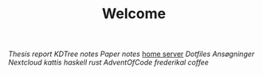 #+TITLE: Welcome
[[~/uni/thesis/][Thesis]] [[~/uni/thesis/adaptive-indexing-thesis/report/][report]] [[~/uni/thesis/adaptive-indexing-thesis/KDTree/][KDTree]] [[~/uni/thesis/notes.org][notes]] [[~/uni/thesis/paper-notes.org][Paper notes]]
[[/ssh:frederik@frederikal.dk#1700:/home/frederik][home server]]
[[~/Nextcloud/Documents/dotfiles/][Dotfiles]]
[[~/Nextcloud/Documents/Min Private/Awesome-CV/examples/][Ansøgninger]]
[[~/Nextcloud/Documents][Nextcloud]]
[[~/Nextcloud/Documents/Programming/kattis][kattis]]
[[~/Nextcloud/Documents/Programming/learnHaskell][haskell]]
[[~/Nextcloud/Documents/Programming/learnRust][rust]]
[[~/Nextcloud/Documents/Programming/adventOfCode/2019][AdventOfCode]]
[[~/Documents/frederikal/][frederikal]]
[[~/work/Min Private/coffee.org][coffee]]
